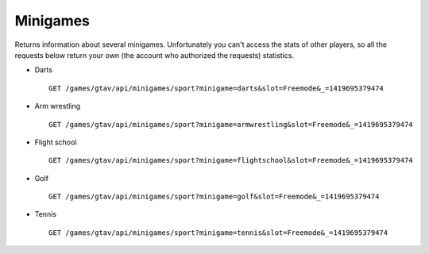 Minigames
=========

Returns information about several minigames. Unfortunately you can't
access the stats of other players, so all the requests below return your
own (the account who authorized the requests) statistics.

-  Darts

   ::

       GET /games/gtav/api/minigames/sport?minigame=darts&slot=Freemode&_=1419695379474

-  Arm wrestling

   ::

       GET /games/gtav/api/minigames/sport?minigame=armwrestling&slot=Freemode&_=1419695379474

-  Flight school

   ::

       GET /games/gtav/api/minigames/sport?minigame=flightschool&slot=Freemode&_=1419695379474

-  Golf

   ::

       GET /games/gtav/api/minigames/sport?minigame=golf&slot=Freemode&_=1419695379474

-  Tennis

   ::

       GET /games/gtav/api/minigames/sport?minigame=tennis&slot=Freemode&_=1419695379474
